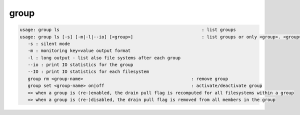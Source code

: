 group
-----

.. code-block:: text

   usage: group ls                                                      : list groups
   usage: group ls [-s] [-m|-l|--io] [<group>]                          : list groups or only <group>. <group> is a substring match and can be a comma seperated list
      -s : silent mode
      -m : monitoring key=value output format
      -l : long output - list also file systems after each group
      --io : print IO statistics for the group
      --IO : print IO statistics for each filesystem
      group rm <group-name>                                         : remove group
      group set <group-name> on|off                                 : activate/deactivate group
      => when a group is (re-)enabled, the drain pull flag is recomputed for all filesystems within a group
      => when a group is (re-)disabled, the drain pull flag is removed from all members in the group
